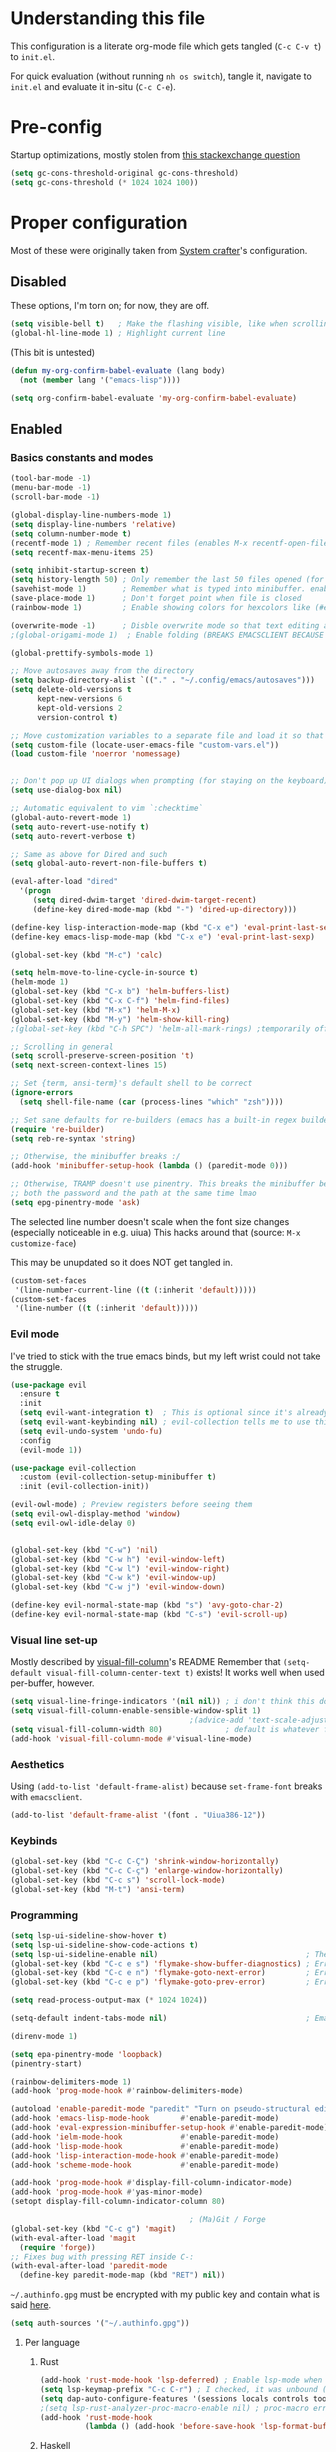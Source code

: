 #+property: header-args :tangle "init.el"
#+startup: content indent

* Understanding this file
This configuration is a literate org-mode file which gets tangled (=C-c C-v t=) to =init.el=.

For quick evaluation (without running =nh os switch=), tangle it, navigate to =init.el= and evaluate it in-situ (=C-c C-e=).
* Pre-config
Startup optimizations, mostly stolen from [[https://emacs.stackexchange.com/questions/34342/is-there-any-downside-to-setting-gc-cons-threshold-very-high-and-collecting-ga][this stackexchange question]]
#+begin_src emacs-lisp
  (setq gc-cons-threshold-original gc-cons-threshold)
  (setq gc-cons-threshold (* 1024 1024 100))
#+end_src

* Proper configuration
Most of these were originally taken from [[https://systemcrafters.net/emacs-from-scratch/the-best-default-settings/][System crafter]]'s configuration.

** Disabled
These options, I'm torn on; for now, they are off.
#+begin_src emacs-lisp :tangle no
  (setq visible-bell t)   ; Make the flashing visible, like when scrolling up when at the top
  (global-hl-line-mode 1) ; Highlight current line
#+end_src

(This bit is untested)
#+begin_src emacs-lisp :tangle no
  (defun my-org-confirm-babel-evaluate (lang body)
    (not (member lang '("emacs-lisp"))))

  (setq org-confirm-babel-evaluate 'my-org-confirm-babel-evaluate)
#+end_src

** Enabled
*** Basics constants and modes
#+begin_src emacs-lisp
  (tool-bar-mode -1)   
  (menu-bar-mode -1)   
  (scroll-bar-mode -1) 

  (global-display-line-numbers-mode 1)  
  (setq display-line-numbers 'relative) 
  (setq column-number-mode t)           
  (recentf-mode 1) ; Remember recent files (enables M-x recentf-open-files)
  (setq recentf-max-menu-items 25)

  (setq inhibit-startup-screen t)
  (setq history-length 50) ; Only remember the last 50 files opened (for startup performance)
  (savehist-mode 1)        ; Remember what is typed into minibuffer. enables M-n (next-history-element) and M-p (previous-history-element)
  (save-place-mode 1)      ; Don't forget point when file is closed
  (rainbow-mode 1)         ; Enable showing colors for hexcolors like (#ed8796)

  (overwrite-mode -1)      ; Disble overwrite mode so that text editing actually works
  ;(global-origami-mode 1)  ; Enable folding (BREAKS EMACSCLIENT BECAUSE OF [FONT]??? AAAAAAAAAAA)

  (global-prettify-symbols-mode 1)

  ;; Move autosaves away from the directory
  (setq backup-directory-alist `(("." . "~/.config/emacs/autosaves")))
  (setq delete-old-versions t
        kept-new-versions 6
        kept-old-versions 2
        version-control t)

  ;; Move customization variables to a separate file and load it so that emacs doesn't pollute init.el
  (setq custom-file (locate-user-emacs-file "custom-vars.el"))
  (load custom-file 'noerror 'nomessage)


  ;; Don't pop up UI dialogs when prompting (for staying on the keyboard)
  (setq use-dialog-box nil)

  ;; Automatic equivalent to vim `:checktime`
  (global-auto-revert-mode 1)
  (setq auto-revert-use-notify t)
  (setq auto-revert-verbose t)

  ;; Same as above for Dired and such
  (setq global-auto-revert-non-file-buffers t)

  (eval-after-load "dired"
    '(progn
       (setq dired-dwim-target 'dired-dwim-target-recent)
       (define-key dired-mode-map (kbd "-") 'dired-up-directory)))

  (define-key lisp-interaction-mode-map (kbd "C-x e") 'eval-print-last-sexp)
  (define-key emacs-lisp-mode-map (kbd "C-x e") 'eval-print-last-sexp)

  (global-set-key (kbd "M-c") 'calc)

  (setq helm-move-to-line-cycle-in-source t)
  (helm-mode 1)
  (global-set-key (kbd "C-x b") 'helm-buffers-list)
  (global-set-key (kbd "C-x C-f") 'helm-find-files)
  (global-set-key (kbd "M-x") 'helm-M-x)
  (global-set-key (kbd "M-y") 'helm-show-kill-ring)
  ;(global-set-key (kbd "C-h SPC") 'helm-all-mark-rings) ;temporarily off

  ;; Scrolling in general
  (setq scroll-preserve-screen-position 't)
  (setq next-screen-context-lines 15)

  ;; Set {term, ansi-term}'s default shell to be correct
  (ignore-errors
    (setq shell-file-name (car (process-lines "which" "zsh"))))

  ;; Set sane defaults for re-builders (emacs has a built-in regex builder it's so cool)
  (require 're-builder)
  (setq reb-re-syntax 'string)

  ;; Otherwise, the minibuffer breaks :/
  (add-hook 'minibuffer-setup-hook (lambda () (paredit-mode 0))) 

  ;; Otherwise, TRAMP doesn't use pinentry. This breaks the minibuffer because it asks for
  ;; both the password and the path at the same time lmao
  (setq epg-pinentry-mode 'ask)
#+end_src

The selected line number doesn't scale when the font size changes (especially noticeable in e.g. uiua)
This hacks around that (source: =M-x customize-face=)

This may be unupdated so it does NOT get tangled in.
#+begin_src emacs-lisp :tangle no
  (custom-set-faces
   '(line-number-current-line ((t (:inherit 'default)))))
  (custom-set-faces
   '(line-number ((t (:inherit 'default)))))
#+end_src

*** Evil mode
I've tried to stick with the true emacs binds, but my left wrist could not take the struggle.

#+begin_src emacs-lisp
  (use-package evil
    :ensure t
    :init
    (setq evil-want-integration t)  ; This is optional since it's already set to t by default.
    (setq evil-want-keybinding nil) ; evil-collection tells me to use this if I'm using evil, so here it is
    (setq evil-undo-system 'undo-fu)
    :config
    (evil-mode 1))

  (use-package evil-collection
    :custom (evil-collection-setup-minibuffer t)
    :init (evil-collection-init))

  (evil-owl-mode) ; Preview registers before seeing them
  (setq evil-owl-display-method 'window)
  (setq evil-owl-idle-delay 0)


  (global-set-key (kbd "C-w") 'nil)
  (global-set-key (kbd "C-w h") 'evil-window-left)
  (global-set-key (kbd "C-w l") 'evil-window-right)
  (global-set-key (kbd "C-w k") 'evil-window-up)
  (global-set-key (kbd "C-w j") 'evil-window-down)

  (define-key evil-normal-state-map (kbd "s") 'avy-goto-char-2)
  (define-key evil-normal-state-map (kbd "C-s") 'evil-scroll-up)
#+end_src

*** Visual line set-up

Mostly described by [[https://github.com/joostkremers/visual-fill-column][visual-fill-column]]'s README 
Remember that =(setq-default visual-fill-column-center-text t)= exists! It works well when used per-buffer, however.
#+begin_src emacs-lisp
  (setq visual-line-fringe-indicators '(nil nil)) ; i don't think this does anything
  (setq visual-fill-column-enable-sensible-window-split 1)
                                          ;(advice-add 'text-scale-adjust :after #'visual-fill-column-adjust) 
  (setq visual-fill-column-width 80)              ; default is whatever fill-column is
  (add-hook 'visual-fill-column-mode #'visual-line-mode)
#+end_src

*** Aesthetics
Using =(add-to-list 'default-frame-alist)= because =set-frame-font= breaks with =emacsclient=.
#+begin_src emacs-lisp
  (add-to-list 'default-frame-alist '(font . "Uiua386-12"))
#+end_src

*** Keybinds
#+begin_src emacs-lisp
  (global-set-key (kbd "C-c C-Ç") 'shrink-window-horizontally)
  (global-set-key (kbd "C-c C-ç") 'enlarge-window-horizontally)
  (global-set-key (kbd "C-c s") 'scroll-lock-mode) 
  (global-set-key (kbd "M-t") 'ansi-term) 

#+end_src

*** Programming
#+begin_src emacs-lisp
  (setq lsp-ui-sideline-show-hover t)
  (setq lsp-ui-sideline-show-code-actions t)
  (setq lsp-ui-sideline-enable nil)                                 ; These suck so much omg
  (global-set-key (kbd "C-c e s") 'flymake-show-buffer-diagnostics) ; Error (diagnostics) show (project is also an option)
  (global-set-key (kbd "C-c e n") 'flymake-goto-next-error)         ; Error next
  (global-set-key (kbd "C-c e p") 'flymake-goto-prev-error)         ; Error previous

  (setq read-process-output-max (* 1024 1024)) 

  (setq-default indent-tabs-mode nil)                               ; Emacs mixes tabs and spaces (i didn't know there was an objectively bad option about the two)

  (direnv-mode 1)

  (setq epa-pinentry-mode 'loopback) 
  (pinentry-start)

  (rainbow-delimiters-mode 1)
  (add-hook 'prog-mode-hook #'rainbow-delimiters-mode)

  (autoload 'enable-paredit-mode "paredit" "Turn on pseudo-structural editing of Lisp code." t)
  (add-hook 'emacs-lisp-mode-hook       #'enable-paredit-mode)
  (add-hook 'eval-expression-minibuffer-setup-hook #'enable-paredit-mode)
  (add-hook 'ielm-mode-hook             #'enable-paredit-mode)
  (add-hook 'lisp-mode-hook             #'enable-paredit-mode)
  (add-hook 'lisp-interaction-mode-hook #'enable-paredit-mode)
  (add-hook 'scheme-mode-hook           #'enable-paredit-mode)

  (add-hook 'prog-mode-hook #'display-fill-column-indicator-mode)
  (add-hook 'prog-mode-hook #'yas-minor-mode)
  (setopt display-fill-column-indicator-column 80)

                                          ; (Ma)Git / Forge
  (global-set-key (kbd "C-c g") 'magit)
  (with-eval-after-load 'magit
    (require 'forge))
  ;; Fixes bug with pressing RET inside C-:
  (with-eval-after-load 'paredit-mode
    (define-key paredit-mode-map (kbd "RET") nil))

#+end_src

=~/.authinfo.gpg= must be encrypted with my public key and contain what is said [[https://magit.vc/manual/forge/Setup-for-Githubcom.html][here]].
#+begin_src emacs-lisp
  (setq auth-sources '("~/.authinfo.gpg")) 
#+end_src

**** Per language
***** Rust
#+begin_src emacs-lisp
  (add-hook 'rust-mode-hook 'lsp-deferred) ; Enable lsp-mode when in rust buffers
  (setq lsp-keymap-prefix "C-c C-r") ; I checked, it was unbound (C-c ones are reserved for the user, apparently)
  (setq dap-auto-configure-features '(sessions locals controls tooltip)) ; debugging (i hope)
  ;(setq lsp-rust-analyzer-proc-macro-enable nil) ; proc-macro errors are annoying, especially in sqlx and such
  (add-hook 'rust-mode-hook 
            (lambda () (add-hook 'before-save-hook 'lsp-format-buffer))) 
#+end_src

***** Haskell
=haskell-mode= is stable and usable, whereas =lsp-haskell= is newer but under development and not ready for general use. 
#+begin_src emacs-lisp
  (add-hook 'haskell-mode-hook #'lsp-deferred)
  (add-hook 'haskell-literate-mode-hook #'lsp-deferred)
  (add-hook 'haskell-mode-hook #'hindent-mode)
                                          ;(add-hook 'haskell-mode-hook #'interactive-haskell-mode)
                                          ;(setq haskell-interactive-popup-errors nil) ; Make C-c C-l errors usable
#+end_src

***** C(++)
#+begin_src emacs-lisp
  (add-hook 'c-mode-hook 'lsp-deferred)
  (add-hook 'c++-mode-hook 'lsp-deferred)

  (global-set-key (kbd "C-c C-c") 'compile)
  (with-eval-after-load 'cc-mode
    (define-key c-mode-base-map (kbd "C-c C-c") nil) 
    (define-key c-mode-base-map (kbd "C-c C-c") 'compile))
#+end_src

***** Elm
#+begin_src emacs-lisp
  (add-hook 'elm-mode-hook 'lsp-deferred)
#+end_src

***** Uiua
#+begin_src emacs-lisp
  (load
    (file-name-concat
     (file-name-directory user-init-file)
     "casuiua-mode.el"))
  ; TODO: uiua-base-mode hook doesn't exist, it should be casuiua-mode
  ;;(add-hook 'uiua-base-mode-hook (lambda () (setq buffer-face-mode-face '(:family "Uiua386")) (buffer-face-mode)))
#+end_src

***** BQN
#+begin_src emacs-lisp
  (defun cas/set-font-to-uiua ()
    (setq buffer-face-mode-face '(:family "Uiua386"))
    (buffer-face-mode))
  (add-hook 'bqn-mode-hook 'cas/set-font-to-uiua)
  (add-hook 'bqn-comint-mode-hook 'cas/set-font-to-uiua)
#+end_src

***** Common Lisp
#+begin_src emacs-lisp
   ;; (defun hyperspec-lookup--hyperspec-lookup-w3m (orig-fun &rest args)
   ;;   (let ((browse-url-browser-function 'w3m-browse-url))
   ;;     (apply orig-fun args)))
   ;; (advice-add 'hyperspec-lookup :around #'hyperspec-lookup--hyperspec-lookup-w3m)
  (use-package sly
    :config
    (define-key sly-mode-map (kbd "C-c C-d C-h") #'sly-documentation))
#+end_src
***** Lean4
#+begin_src emacs-lisp
  (add-to-list 'load-path
               (file-name-concat
                (file-name-directory user-init-file)
                "lean4-mode"))
  (load
   (file-name-concat
    (file-name-directory user-init-file)
    "lean4-mode/lean4-mode.el"))
#+end_src

*** Self-Documentation
Emacs really is self-documenting (and is the main reason I'm using it over *vim), this brings it closer to perfection by replacing emacs' help pages by using =helpful='s.

Note that the built-in `describe-function' includes both functions and macros. `helpful-function' is functions only, so this uses `helpful-callable' as a drop-in replacement.
#+begin_src emacs-lisp
  (global-set-key (kbd "C-h f") #'helpful-callable)

  (global-set-key (kbd "C-h v") #'helpful-variable)
  (global-set-key (kbd "C-h k") #'helpful-key)
  (global-set-key (kbd "C-h x") #'helpful-command)


  (setq ediff-split-window-function 'split-window-horizontally) 
  (setq ediff-window-setup-function 'ediff-setup-windows-plain) ; Ediff window inside of buffer


  (global-set-key (kbd "C-c f r") 'recentf-open-files)

  (setq company-minimum-prefix-length 1 ; Autocomplete and such
        company-idle-delay 0.0)         ; default is 0.2
#+end_src

*** Org-mode
Package loading:
#+begin_src emacs-lisp
  (use-package org
    :config
    (setq org-ellipsis " ▾"))

  (custom-set-variables
   '(org-directory "~/org")
   '(org-agenda-files (list org-directory)))

  (setq org-default-notes-file (concat org-directory "/notes.org")) ; I found that user-emacs-directory exists (could be nicer)

  (use-package org-roam
    :ensure t
    :init
    (setq org-roam-v2-ack t)
    :custom
    (org-roam-directory "~/org")
    (org-roam-completion-everywhere t)
    (org-roam-capture-templates
     '(("d" "default" plain "%?" :target
        (file+head "%<%Y%m%d%H%M%S>-${slug}.org" "#+title: ${title}\n")
        :unnarrowed t)))
    :bind (("C-c n l" . org-roam-buffer-toggle)
           ("C-c n f" . org-roam-node-find)
           ("C-c n i" . org-roam-node-insert)
           :map org-mode-map
           ("C-M-i" . completion-at-point)) ; for autocompleting names of notes
    :config
    (org-roam-setup)
    (setq org-M-RET-may-split-line '((default . nil)))
    (setq org-insert-heading-respect-content t)
    (setq org-log-done 'time)
    (setq org-log-into-drawer t))
#+end_src


General variables
#+begin_src emacs-lisp
  (setq org-todo-keywords '((sequence "TODO" "WAITING" "DONE")))
  (global-set-key (kbd "C-c l") #'org-store-link)
  (global-set-key (kbd "C-c a") #'org-agenda)
  (global-set-key (kbd "C-c c") #'org-capture)

  (setq org-agenda-span 'month)
  (setq org-hide-leading-stars 't)
#+end_src

=org-appear= for selectively showing emphasis markers
#+begin_src emacs-lisp
  (add-hook 'org-mode-hook 'org-appear-mode)

  (setq org-hide-emphasis-markers 't)

  (setq org-appear-autoemphasis 't) 
  (setq org-appear-autolinks 't)
  (setq org-appear-trigger 'always)
#+end_src

TODO: bind this to C-c n I
#+begin_src emacs-lisp
  (defun org-roam-node-insert-immediate (arg &rest args)
    (interactive "P")
    (let ((args (cons arg args))
          (org-roam-capture-templates (list (append (car org-roam-capture-templates)
                                                    '(:immediate-finish t)))))
      (apply #'org-roam-node-insert args)))
#+end_src

Languages:
#+begin_src emacs-lisp
  (org-babel-do-load-languages
   'org-babel-load-languages
   '((python . t)
     (haskell . t)
                                          ; (rust . t) i need to add 'ob-rust' or whatever, i don't want to deal with it rn
                                          ; (sh . t) ; TODO: all of these or whatever
                                          ; (sed . t)
                                          ; (awk . t)
     (emacs-lisp . t)))
#+end_src

**** Calendar
#+begin_src emacs-lisp
  (require 'calfw)
  (require 'calfw-org)
  (setq cfw:display-calendar-holidays 'nil)
  (global-set-key (kbd "M-C") 'cfw:open-org-calendar)

  (custom-set-faces
   '(cfw:face-title ((t (:foreground "#f0dfaf" :weight bold :height 2.0 :inherit variable-pitch))))
   '(cfw:face-header ((t (:foreground "#d0bf8f" :weight bold))))
   '(cfw:face-sunday ((t :foreground "#cc9393" :background "grey10" :weight bold)))
   '(cfw:face-saturday ((t :foreground "#8cd0d3" :background "grey10" :weight bold)))
   '(cfw:face-holiday ((t :background "grey10" :foreground "#8c5353" :weight bold)))
   '(cfw:face-grid ((t :foreground "DarkGrey")))
                                          ;'(cfw:face-default-content ((t :foreground "#bfebbf")))
   '(cfw:face-default-content ((t :foreground "green")))
   '(cfw:face-periods ((t :foreground "cyan")))
   '(cfw:face-day-title ((t :background "black")))
   '(cfw:face-default-day ((t :weight bold :inherit cfw:face-day-title)))
   '(cfw:face-annotation ((t :foreground "RosyBrown" :inherit cfw:face-day-title)))
   '(cfw:face-disable ((t :foreground "DarkGray" :inherit cfw:face-day-title)))
   '(cfw:face-today-title ((t :background "dark orange" :weight bold)))
   '(cfw:face-today ((t :background: "orange red" :weight bold)))
   '(cfw:face-select ((t :background "dark magenta")))
   '(cfw:face-toolbar ((t :foreground "Steelblue4" :background "Steelblue4")))
   '(cfw:face-toolbar-button-off ((t :foreground "light salmon" :weight bold)))
   '(cfw:face-toolbar-button-on ((t :foreground "Gray50" :weight bold))))

#+end_src
#+begin_src emacs-lisp
  (setq calendar-week-start-day 1)
  (setq diary-file (concat org-directory "/diary.org"))
  (setq calendar-date-style 'european)
  (setq diary-date-forms diary-european-date-forms)
#+end_src

*** Misc
I'm a big fan of knowing the dimensions of my highlight region, this displays it at the left of the modeline
#+begin_src emacs-lisp
  (defun mode-line-region-chars ()
    (if (use-region-p)
        (let ((characters (+ 1 (abs (- (region-end) (region-beginning)))))
              (lines (+ 1 (abs (- (line-number-at-pos (region-end))
                                  (line-number-at-pos (region-beginning)))))))
          (format "<%d,%d>" lines characters))
      "<_,_>"))


  (setq mode-line-misc-info
        (list '(:eval (mode-line-region-chars))))

  (add-hook 'post-command-hook
            (lambda ()
              (force-mode-line-update)))
#+end_src

#+begin_src emacs-lisp
  (defun sudo ()
    "Use TRAMP to `sudo` the current buffer"
    (interactive)
    (when buffer-file-name
      (find-alternate-file
       (concat "/sudo::"
               buffer-file-name))))


                                          ; Set helm completion to be useful lmao
  (setq helm-completion-style 'emacs)
  (setq completion-styles '(flex))
#+end_src

#+begin_src emacs-lisp
  ;; For use in my todo, literally just inserts the date
  (defun cas/insert-date-header ()
    (interactive)
    (save-excursion (insert (format-time-string "# %Y-%m-%d (%A)" nil 'wall))))

  ;; The actual todo, for immediate access (and, through normal find-file, the rest)
  (defun cas/open-todo ()
    (interactive)
    (find-file "~/Nusos/Todo.md"))

  (global-set-key (kbd "C-c C-t") 'cas/open-todo)                        ; t for todo
  (define-key markdown-mode-map (kbd "C-c C-n") 'cas/insert-date-header) ; n for new (d and s were taken)
#+end_src

*** Elfeed
=cas-open-video-in-mpv= is the first proper function I wrote in elisp, fun fact. 
#+begin_src emacs-lisp
  (global-set-key (kbd "C-x w") 'elfeed)
  (defun cas-open-video-in-mpv ()
    "Open provided youtube link with mpv, assuming mpv is in $PATH"
    (interactive)
    (let ((link (thing-at-point-url-at-point)))
      (if link
          (progn
            (message (format "Opening '%s' with mpv, hold tight..." link))
            (start-process "emacs-mpv-video-watch" "*mpv-video-watch*" "mpv" link))
        (message "No link found under point, could not open :c"))))

  (use-package elfeed
    :config
    (keymap-set elfeed-show-mode-map "C-c C-o" 'cas-open-video-in-mpv))
#+end_src

#+begin_src emacs-lisp
  (setq elfeed-feeds
        '("https://xkcd.com/rss.xml"
          ("https://planet.emacslife.com/atom.xml"                                        emacs programming)
          ("https://3blue1brown.substack.com/feed"                                        yt math)           ; 3b1b
          ("https://www.youtube.com/feeds/videos.xml?channel_id=UCs4fQRyl1TJvoeOdekW6lYA" yt programming)    ; fasterthanlime
          ("https://www.youtube.com/feeds/videos.xml?channel_id=UC62oK4gTQtOE4DvAFbFlt9Q" yt games)          ; Shortcat
          ("https://www.youtube.com/feeds/videos.xml?channel_id=UCxq5GS5pcR0SNazjC3qYQSQ" yt games)          ; Marblr
          ("https://www.youtube.com/feeds/videos.xml?channel_id=UCU9pX8hKcrx06XfOB-VQLdw" yt games)          ; xisumavoid
          ("https://www.youtube.com/feeds/videos.xml?channel_id=UCOmCxjmeQrkB5GmCEssbvxg" yt linux)          ; RobertElder
          ("https://www.youtube.com/feeds/videos.xml?channel_id=UCGaVdbSav8xWuFWTadK6loA" yt)                ; vlogbrothers
          ("https://www.youtube.com/feeds/videos.xml?channel_id=UCtscFf8VayggrDYjOwDke_Q" yt)                ; Angela Collier
          ("https://www.youtube.com/feeds/videos.xml?channel_id=UCNSMdQtn1SuFzCZjfK2C7dQ" yt)                ; Fortnine
          ("https://www.youtube.com/feeds/videos.xml?channel_id=UCcXhhVwCT6_WqjkEniejRJQ" yt)                ; Wintergatan
          ("https://www.youtube.com/feeds/videos.xml?channel_id=UCm_dHxrHKK_fmoUgj9YnYqw" yt programming)    ; Truttle1
          ("https://www.youtube.com/feeds/videos.xml?channel_id=UCl2mFZoRqjw_ELax4Yisf6w" yt)                ; Louis rossman
          ("https://www.youtube.com/feeds/videos.xml?channel_id=UC2C_jShtL725hvbm1arSV9w" yt)                ; CGP Grey
          ("https://www.youtube.com/feeds/videos.xml?channel_id=UCnHX5FjwtQpxkCGziuh4NJA" yt programming)    ; Logan Smith
          ("https://www.youtube.com/feeds/videos.xml?channel_id=UCmMubqzMeJDrW7u6d4SJh-Q" yt queer)          ; a_lilian
          ("https://www.youtube.com/feeds/videos.xml?channel_id=UChLACeik8p6fqzpk9uLjdbw" yt)                ; owiebrainhurts
          ("https://www.youtube.com/feeds/videos.xml?channel_id=UCJLZe_NoiG0hT7QCX_9vmqw" yt)                ; I did a thing
          ("https://www.youtube.com/feeds/videos.xml?channel_id=UCgqt1RE0k0MIr0LoyJRy2lg" yt)                ; Rational Animations
          ("https://www.youtube.com/feeds/videos.xml?channel_id=UCwbRile4jo-LcW_PQwmMdBw" yt)                ; Captain KRB
          ("https://www.youtube.com/feeds/videos.xml?channel_id=UCaay7_gi9Fq6WwWopuYHpug" yt)                ; All Things Physics
          ("https://www.youtube.com/feeds/videos.xml?channel_id=UCOGeU-1Fig3rrDjhm9Zs_wg" yt)                ; Vihart
          ("https://www.youtube.com/feeds/videos.xml?channel_id=UCMiyV_Ib77XLpzHPQH_q0qQ" yt)                ; Veronica Explains
          ("https://www.youtube.com/feeds/videos.xml?channel_id=UCsbmzVl1byLQmc79Ff4xgIg" yt)                ; Veronica Explains Nothing
          )) ; These parens are here because I keep adding feeds
#+end_src






